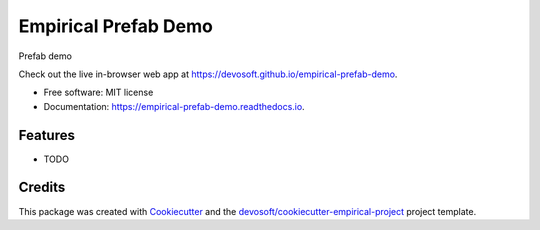 =====================
Empirical Prefab Demo
=====================


.. image:: https://img.shields.io/travis/devosoft/empirical-prefab-demo.svg
        :target: https://travis-ci.org/devosoft/empirical-prefab-demo

.. image:: https://readthedocs.org/projects/empirical-prefab-demo/badge/?version=latest
        :target: https://empirical-prefab-demo.readthedocs.io/en/latest/?badge=latest
        :alt: Documentation Status


Prefab demo

Check out the live in-browser web app at `https://devosoft.github.io/empirical-prefab-demo`_.


* Free software: MIT license
* Documentation: https://empirical-prefab-demo.readthedocs.io.


Features
--------

* TODO

Credits
-------

This package was created with Cookiecutter_ and the `devosoft/cookiecutter-empirical-project`_ project template.


.. _`https://devosoft.github.io/empirical-prefab-demo`: https://devosoft.github.io/empirical-prefab-demo
.. _Cookiecutter: https://github.com/audreyr/cookiecutter
.. _`devosoft/cookiecutter-empirical-project`: https://github.com/devosoft/cookiecutter-empirical-project
